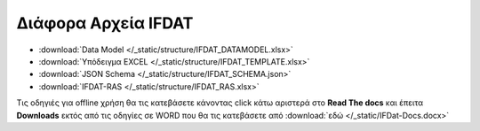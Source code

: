
Διάφορα Αρχεία IFDAT
====================

* :download:`Data Model </_static/structure/IFDAT_DATAMODEL.xlsx>`
* :download:`Υπόδειγμα EXCEL </_static/structure/IFDAT_TEMPLATE.xlsx>`
* :download:`JSON Schema </_static/structure/IFDAT_SCHEMA.json>`
* :download:`IFDAT-RAS </_static/structure/IFDAT_RAS.xlsx>`

Τις οδηγιές για offline χρήση θα τις κατεβάσετε κάνοντας click κάτω αριστερά
στο **Read The docs** και έπειτα **Downloads** εκτός από τις οδηγίες σε WORD
που θα τις κατεβάσετε από :download:`εδώ </_static/IFDat-Docs.docx>`
